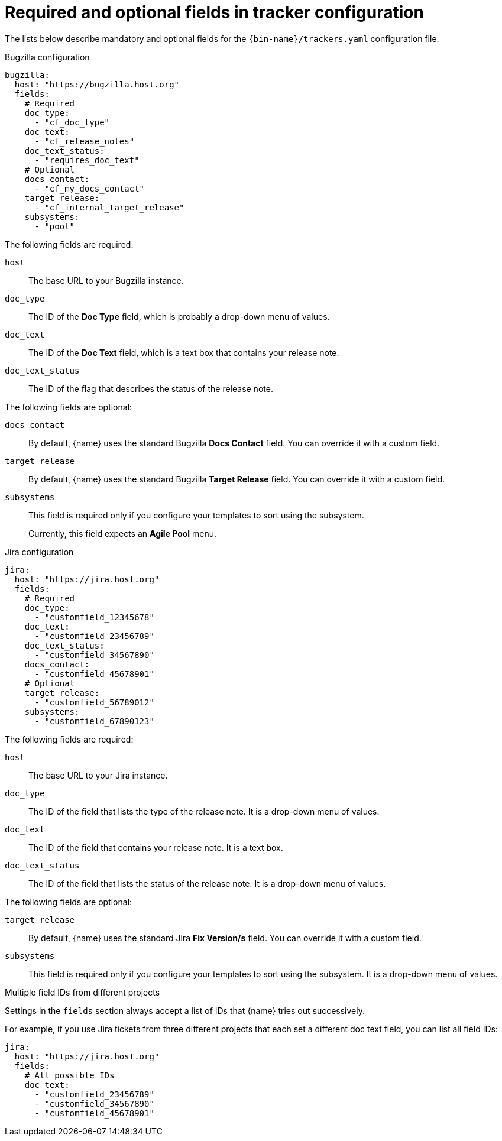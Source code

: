 :_content-type: REFERENCE

[id="required-and-optional-fields-in-tracker-configuration_{context}"]
= Required and optional fields in tracker configuration

The lists below describe mandatory and optional fields for the `{bin-name}/trackers.yaml` configuration file.

.Bugzilla configuration

[source,yaml]
----
bugzilla:
  host: "https://bugzilla.host.org"
  fields:
    # Required
    doc_type:
      - "cf_doc_type"
    doc_text:
      - "cf_release_notes"
    doc_text_status:
      - "requires_doc_text"
    # Optional
    docs_contact:
      - "cf_my_docs_contact"
    target_release:
      - "cf_internal_target_release"
    subsystems:
      - "pool"
----

The following fields are required:

`host`::
The base URL to your Bugzilla instance.

`doc_type`::
The ID of the *Doc Type* field, which is probably a drop-down menu of values.

`doc_text`::
The ID of the *Doc Text* field, which is a text box that contains your release note.

`doc_text_status`::
The ID of the flag that describes the status of the release note.

The following fields are optional:

`docs_contact`::
By default, {name} uses the standard Bugzilla *Docs Contact* field. You can override it with a custom field.

`target_release`::
By default, {name} uses the standard Bugzilla *Target Release* field. You can override it with a custom field.

`subsystems`::
This field is required only if you configure your templates to sort using the subsystem.
+
Currently, this field expects an *Agile Pool* menu.


.Jira configuration

[source,yaml]
----
jira:
  host: "https://jira.host.org"
  fields:
    # Required
    doc_type:
      - "customfield_12345678"
    doc_text:
      - "customfield_23456789"
    doc_text_status:
      - "customfield_34567890"
    docs_contact:
      - "customfield_45678901"
    # Optional
    target_release:
      - "customfield_56789012"
    subsystems:
      - "customfield_67890123"

----

The following fields are required:

`host`::
The base URL to your Jira instance.

`doc_type`::
The ID of the field that lists the type of the release note. It is a drop-down menu of values.

`doc_text`::
The ID of the field that contains your release note. It is a text box.

`doc_text_status`::
The ID of the field that lists the status of the release note. It is a drop-down menu of values.

The following fields are optional:

`target_release`::
By default, {name} uses the standard Jira *Fix Version/s* field. You can override it with a custom field.

`subsystems`::
This field is required only if you configure your templates to sort using the subsystem. It is a drop-down menu of values.


.Multiple field IDs from different projects

Settings in the `fields` section always accept a list of IDs that {name} tries out successively.

For example, if you use Jira tickets from three different projects that each set a different doc text field, you can list all field IDs:

[source,yaml]
----
jira:
  host: "https://jira.host.org"
  fields:
    # All possible IDs
    doc_text:
      - "customfield_23456789"
      - "customfield_34567890"
      - "customfield_45678901"
----
